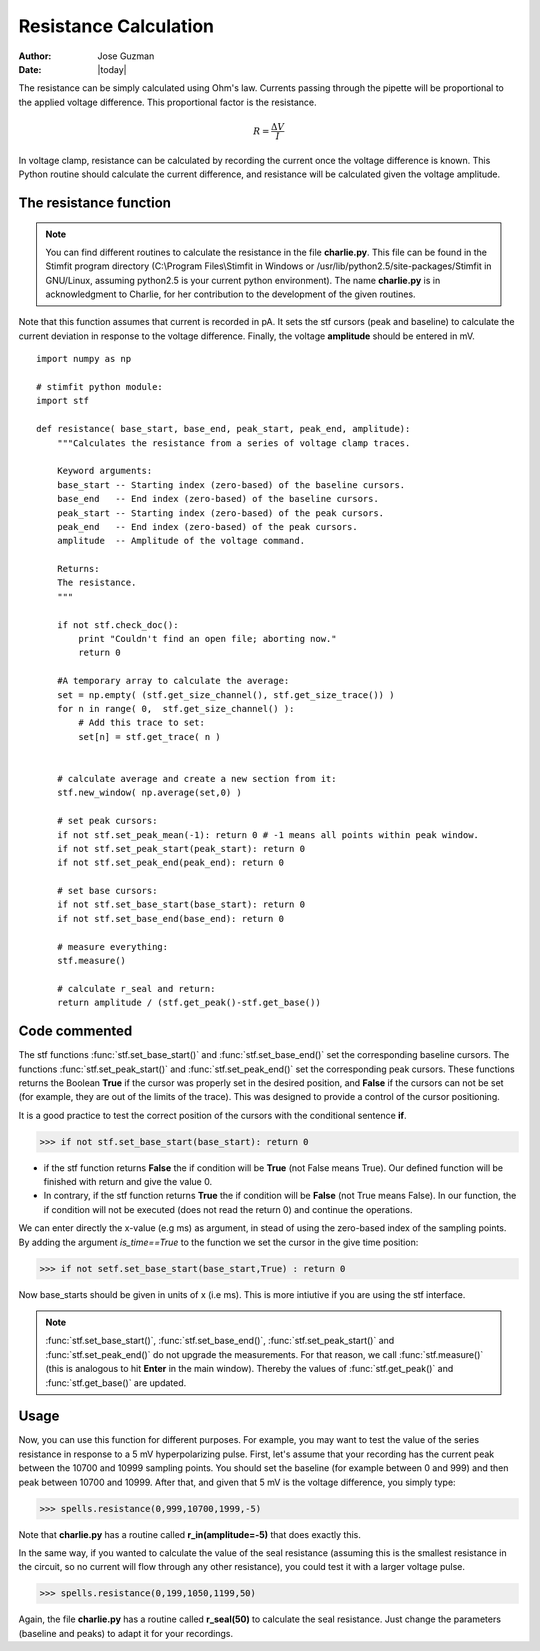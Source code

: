 **********************
Resistance Calculation
**********************

:Author: Jose Guzman
:Date:  |today|

The resistance can be simply calculated using Ohm's law. Currents passing through the pipette will be proportional to the applied voltage difference. This proportional factor is the resistance.  

.. math::

    {\displaystyle R=\frac{\Delta V}{I} }


In voltage clamp, resistance can be calculated by recording the current once the voltage difference is known. This Python routine should calculate the current difference, and resistance will be calculated given the voltage amplitude.

=======================
The resistance function
=======================
.. note::


    You can find different routines to calculate the resistance in the file **charlie.py**. This file can be found in the Stimfit program directory (C:\\Program Files\\Stimfit in Windows or /usr/lib/python2.5/site-packages/Stimfit in GNU/Linux, assuming python2.5 is your current python environment). The name **charlie.py** is in acknowledgment to Charlie, for her contribution to the development of the given routines. 

Note that this function assumes that current is recorded in pA. It sets the stf cursors (peak and baseline) to calculate the current deviation in response to the voltage difference. Finally, the voltage **amplitude** should be entered in mV. 


::

    import numpy as np
    
    # stimfit python module:
    import stf
    
    def resistance( base_start, base_end, peak_start, peak_end, amplitude):
        """Calculates the resistance from a series of voltage clamp traces.
        
        Keyword arguments:
        base_start -- Starting index (zero-based) of the baseline cursors.
        base_end   -- End index (zero-based) of the baseline cursors.
        peak_start -- Starting index (zero-based) of the peak cursors.
        peak_end   -- End index (zero-based) of the peak cursors.
        amplitude  -- Amplitude of the voltage command.
        
        Returns:
        The resistance.
        """

        if not stf.check_doc():
            print "Couldn't find an open file; aborting now."
            return 0

        #A temporary array to calculate the average:
        set = np.empty( (stf.get_size_channel(), stf.get_size_trace()) )
        for n in range( 0,  stf.get_size_channel() ):
            # Add this trace to set:
            set[n] = stf.get_trace( n )


        # calculate average and create a new section from it:
        stf.new_window( np.average(set,0) )
        
        # set peak cursors:
        if not stf.set_peak_mean(-1): return 0 # -1 means all points within peak window.
        if not stf.set_peak_start(peak_start): return 0
        if not stf.set_peak_end(peak_end): return 0
    
        # set base cursors:
        if not stf.set_base_start(base_start): return 0
        if not stf.set_base_end(base_end): return 0
    
        # measure everything:
        stf.measure()
    
        # calculate r_seal and return:
        return amplitude / (stf.get_peak()-stf.get_base())

==============
Code commented
==============

The stf functions :func:`stf.set_base_start()` and :func:`stf.set_base_end()` set the corresponding baseline cursors. The functions :func:`stf.set_peak_start()` and :func:`stf.set_peak_end()` set the corresponding peak cursors. These functions returns the Boolean **True** if the cursor was properly set in the desired position, and **False** if the cursors can not be set (for example, they are out of the limits of the trace). This was designed to provide a control of the cursor positioning.

It is a good practice to test the correct position of the cursors with the conditional sentence **if**.

>>> if not stf.set_base_start(base_start): return 0

* if the stf function returns **False** the if condition will be **True** (not False means True).  Our defined function will be finished with return and give the value 0.
    
* In contrary, if the stf function returns **True** the if condition will be **False** (not True means False). In our function, the if condition will not be executed (does not read the return 0) and continue the operations.

We can enter directly the x-value (e.g ms) as argument, in stead of using the zero-based index of the sampling points. By adding the argument *is_time==True* to the function we set the cursor in the give time position:

>>> if not setf.set_base_start(base_start,True) : return 0

Now base_starts should be given in units of x (i.e ms). This is more intiutive if you are using the stf interface.

.. note::
    :func:`stf.set_base_start()`, :func:`stf.set_base_end()`, :func:`stf.set_peak_start()` and :func:`stf.set_peak_end()` do not upgrade the measurements. For that reason, we call :func:`stf.measure()` (this is analogous to hit **Enter** in the main window). Thereby the values of :func:`stf.get_peak()` and :func:`stf.get_base()` are updated. 
  
=====
Usage
=====
Now, you can use this function for different purposes. For example, you may want to test the value of the series resistance in response to a 5 mV hyperpolarizing pulse. First, let's assume that your recording has the current peak between the 10700 and 10999 sampling points. You should set the baseline (for example between 0 and 999) and then peak between 10700 and 10999. After that, and given that 5 mV is the voltage difference, you simply type:


>>> spells.resistance(0,999,10700,1999,-5)

Note that **charlie.py** has a routine called **r_in(amplitude=-5)** that does exactly this.

In the same way, if you wanted to calculate the value of the seal resistance (assuming this is the smallest resistance in the circuit, so no current will flow through any other resistance), you could test it with a larger voltage pulse.

>>> spells.resistance(0,199,1050,1199,50)

Again, the file **charlie.py** has a routine called **r_seal(50)** to calculate the seal resistance. Just change the parameters (baseline and peaks) to adapt it for your recordings.
